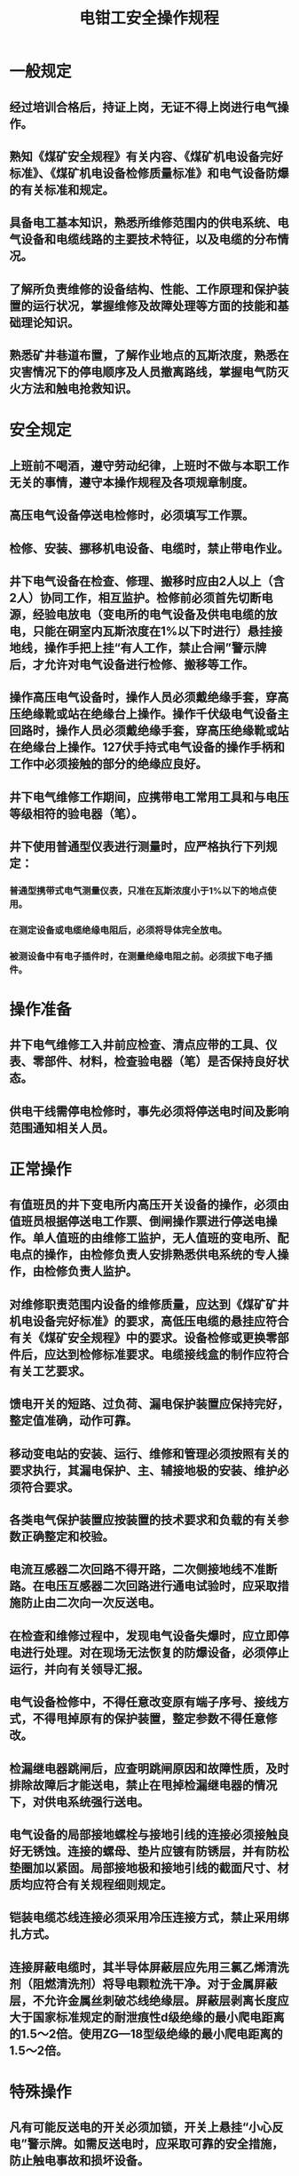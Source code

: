 :PROPERTIES:
:ID:       d2920500-ac09-4f47-bed6-4fab04517bfb
:END:
#+title: 电钳工安全操作规程
* 一般规定
** 经过培训合格后，持证上岗，无证不得上岗进行电气操作。
** 熟知《煤矿安全规程》有关内容、《煤矿机电设备完好标准》、《煤矿机电设备检修质量标准》和电气设备防爆的有关标准和规定。
** 具备电工基本知识，熟悉所维修范围内的供电系统、电气设备和电缆线路的主要技术特征，以及电缆的分布情况。
** 了解所负责维修的设备结构、性能、工作原理和保护装置的运行状况，掌握维修及故障处理等方面的技能和基础理论知识。
** 熟悉矿井巷道布置，了解作业地点的瓦斯浓度，熟悉在灾害情况下的停电顺序及人员撤离路线，掌握电气防灭火方法和触电抢救知识。
* 安全规定
** 上班前不喝酒，遵守劳动纪律，上班时不做与本职工作无关的事情，遵守本操作规程及各项规章制度。
** 高压电气设备停送电检修时，必须填写工作票。
** 检修、安装、挪移机电设备、电缆时，禁止带电作业。
** 井下电气设备在检查、修理、搬移时应由2人以上（含2人）协同工作，相互监护。检修前必须首先切断电源，经验电放电（变电所的电气设备及供电电缆的放电，只能在硐室内瓦斯浓度在1%以下时进行）悬挂接地线，操作手把上挂“有人工作，禁止合闸”警示牌后，才允许对电气设备进行检修、搬移等工作。
** 操作高压电气设备时，操作人员必须戴绝缘手套，穿高压绝缘靴或站在绝缘台上操作。操作千伏级电气设备主回路时，操作人员必须戴绝缘手套，穿高压绝缘靴或站在绝缘台上操作。127伏手持式电气设备的操作手柄和工作中必须接触的部分的绝缘应良好。
** 井下电气维修工作期间，应携带电工常用工具和与电压等级相符的验电器（笔）。
** 井下使用普通型仪表进行测量时，应严格执行下列规定：
*** 普通型携带式电气测量仪表，只准在瓦斯浓度小于1%以下的地点使用。
*** 在测定设备或电缆绝缘电阻后，必须将导体完全放电。
*** 被测设备中有电子插件时，在测量绝缘电阻之前。必须拔下电子插件。
* 操作准备
** 井下电气维修工入井前应检查、清点应带的工具、仪表、零部件、材料，检查验电器（笔）是否保持良好状态。
** 供电干线需停电检修时，事先必须将停送电时间及影响范围通知相关人员。
* 正常操作
** 有值班员的井下变电所内高压开关设备的操作，必须由值班员根据停送电工作票、倒闸操作票进行停送电操作。单人值班的由维修工监护，无人值班的变电所、配电点的操作，由检修负责人安排熟悉供电系统的专人操作，由检修负责人监护。
** 对维修职责范围内设备的维修质量，应达到《煤矿矿井机电设备完好标准》的要求，高低压电缆的悬挂应符合有关《煤矿安全规程》中的要求。设备检修或更换零部件后，应达到检修标准要求。电缆接线盒的制作应符合有关工艺要求。
** 馈电开关的短路、过负荷、漏电保护装置应保持完好，整定值准确，动作可靠。
** 移动变电站的安装、运行、维修和管理必须按照有关的要求执行，其漏电保护、主、辅接地极的安装、维护必须符合要求。
** 各类电气保护装置应按装置的技术要求和负载的有关参数正确整定和校验。
** 电流互感器二次回路不得开路，二次侧接地线不准断路。在电压互感器二次回路进行通电试验时，应采取措施防止由二次向一次反送电。
** 在检查和维修过程中，发现电气设备失爆时，应立即停电进行处理。对在现场无法恢复的防爆设备，必须停止运行，并向有关领导汇报。
** 电气设备检修中，不得任意改变原有端子序号、接线方式，不得甩掉原有的保护装置，整定参数不得任意修改。
** 检漏继电器跳闸后，应查明跳闸原因和故障性质，及时排除故障后才能送电，禁止在甩掉检漏继电器的情况下，对供电系统强行送电。
** 电气设备的局部接地螺栓与接地引线的连接必须接触良好无锈蚀。连接的螺母、垫片应镀有防锈层，并有防松垫圈加以紧固。局部接地极和接地引线的截面尺寸、材质均应符合有关规程细则规定。
** 铠装电缆芯线连接必须采用冷压连接方式，禁止采用绑扎方式。
** 连接屏蔽电缆时，其半导体屏蔽层应先用三氯乙烯清洗剂（阻燃清洗剂）将导电颗粒洗干净。对于金属屏蔽层，不允许金属丝刺破芯线绝缘层。屏蔽层剥离长度应大于国家标准规定的耐泄痕性d级绝缘的最小爬电距离的1.5～2倍。使用ZG—18型级绝缘的最小爬电距离的1.5～2倍。
* 特殊操作
** 凡有可能反送电的开关必须加锁，开关上悬挂“小心反电”警示牌。如需反送电时，应采取可靠的安全措施，防止触电事故和损坏设备。
** 在同一馈电开关控制的系统中，有两个及以上多点同时作业时，要分别悬挂“有人工作、严禁送电”的警示牌，应有工作负责人负责联络系协调各相关环节的工作进度、工作质量。工作结束后恢复送电前，必须由负责人对各工作点检查，确认全部完工，安全设施拆除所有工作人员撤离方可送电。严禁约定时间送电。
** 当发现有人触电时，应迅速切断电源使触电者迅速脱离带电体，然后就地进行抢救，同时向调度室汇报。触电者未完全恢复，医生未到达之前不得中断抢救。
** 当发现电气设备或电缆着火时，必须迅速切断电源，使用电气灭火器材灭火，并及时向调度室汇报。
* 收尾工作
** 工作完毕后，工作负责人对检修工作进行检查验收，拆除临时接地线和摘掉停电警示牌，清点工器具，确认无误后，恢复正常供电。并对检修设备进行试运转。
** 所有工作结束后，必须向有关领导汇报工作情况，并认真填写检查维修记录。
